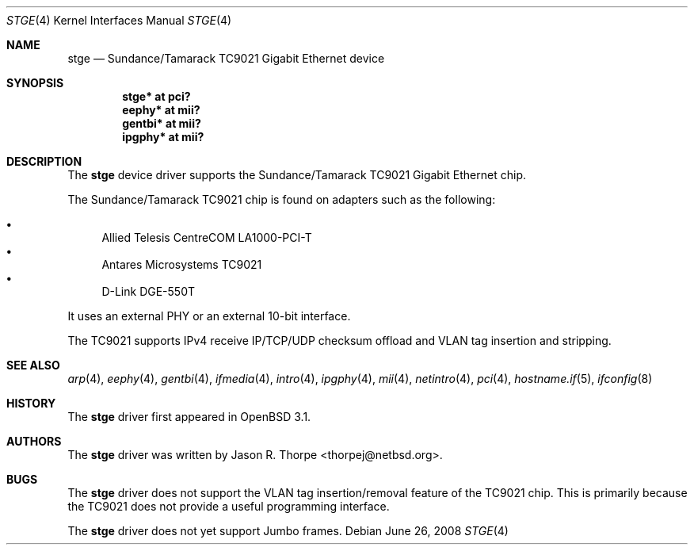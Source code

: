 .\"	$OpenBSD: src/share/man/man4/stge.4,v 1.16 2008/10/28 06:27:28 brad Exp $
.\"	$NetBSD: stge.4,v 1.5 2001/09/11 22:52:54 wiz Exp $
.\"
.\" Copyright (c) 2001 The NetBSD Foundation, Inc.
.\" All rights reserved.
.\"
.\" This code is derived from software contributed to The NetBSD Foundation
.\" by Jason R. Thorpe.
.\"
.\" Redistribution and use in source and binary forms, with or without
.\" modification, are permitted provided that the following conditions
.\" are met:
.\" 1. Redistributions of source code must retain the above copyright
.\"    notice, this list of conditions and the following disclaimer.
.\" 2. Redistributions in binary form must reproduce the above copyright
.\"    notice, this list of conditions and the following disclaimer in the
.\"    documentation and/or other materials provided with the distribution.
.\"
.\" THIS SOFTWARE IS PROVIDED BY THE NETBSD FOUNDATION, INC. AND CONTRIBUTORS
.\" ``AS IS'' AND ANY EXPRESS OR IMPLIED WARRANTIES, INCLUDING, BUT NOT LIMITED
.\" TO, THE IMPLIED WARRANTIES OF MERCHANTABILITY AND FITNESS FOR A PARTICULAR
.\" PURPOSE ARE DISCLAIMED.  IN NO EVENT SHALL THE FOUNDATION OR CONTRIBUTORS
.\" BE LIABLE FOR ANY DIRECT, INDIRECT, INCIDENTAL, SPECIAL, EXEMPLARY, OR
.\" CONSEQUENTIAL DAMAGES (INCLUDING, BUT NOT LIMITED TO, PROCUREMENT OF
.\" SUBSTITUTE GOODS OR SERVICES; LOSS OF USE, DATA, OR PROFITS; OR BUSINESS
.\" INTERRUPTION) HOWEVER CAUSED AND ON ANY THEORY OF LIABILITY, WHETHER IN
.\" CONTRACT, STRICT LIABILITY, OR TORT (INCLUDING NEGLIGENCE OR OTHERWISE)
.\" ARISING IN ANY WAY OUT OF THE USE OF THIS SOFTWARE, EVEN IF ADVISED OF THE
.\" POSSIBILITY OF SUCH DAMAGE.
.\"
.Dd $Mdocdate: June 26 2008 $
.Dt STGE 4
.Os
.Sh NAME
.Nm stge
.Nd Sundance/Tamarack TC9021 Gigabit Ethernet device
.Sh SYNOPSIS
.Cd "stge* at pci?"
.Cd "eephy* at mii?"
.Cd "gentbi* at mii?"
.Cd "ipgphy* at mii?"
.Sh DESCRIPTION
The
.Nm
device driver supports the Sundance/Tamarack TC9021 Gigabit Ethernet
chip.
.Pp
The Sundance/Tamarack TC9021 chip is found on adapters such as the
following:
.Pp
.Bl -bullet -compact
.It
Allied Telesis CentreCOM LA1000-PCI-T
.It
Antares Microsystems TC9021
.It
D-Link DGE-550T
.El
.Pp
It uses an external PHY or an external 10-bit interface.
.Pp
The TC9021 supports IPv4 receive IP/TCP/UDP checksum offload and
VLAN tag insertion and stripping.
.Sh SEE ALSO
.Xr arp 4 ,
.Xr eephy 4 ,
.Xr gentbi 4 ,
.Xr ifmedia 4 ,
.Xr intro 4 ,
.Xr ipgphy 4 ,
.Xr mii 4 ,
.Xr netintro 4 ,
.Xr pci 4 ,
.Xr hostname.if 5 ,
.Xr ifconfig 8
.Sh HISTORY
The
.Nm
driver first appeared in
.Ox 3.1 .
.Sh AUTHORS
The
.Nm
driver was written by
.An Jason R. Thorpe Aq thorpej@netbsd.org .
.Sh BUGS
The
.Nm
driver does not support the VLAN tag insertion/removal feature of the
TC9021 chip.
This is primarily because the TC9021 does not provide a useful
programming interface.
.Pp
The
.Nm
driver does not yet support Jumbo frames.
